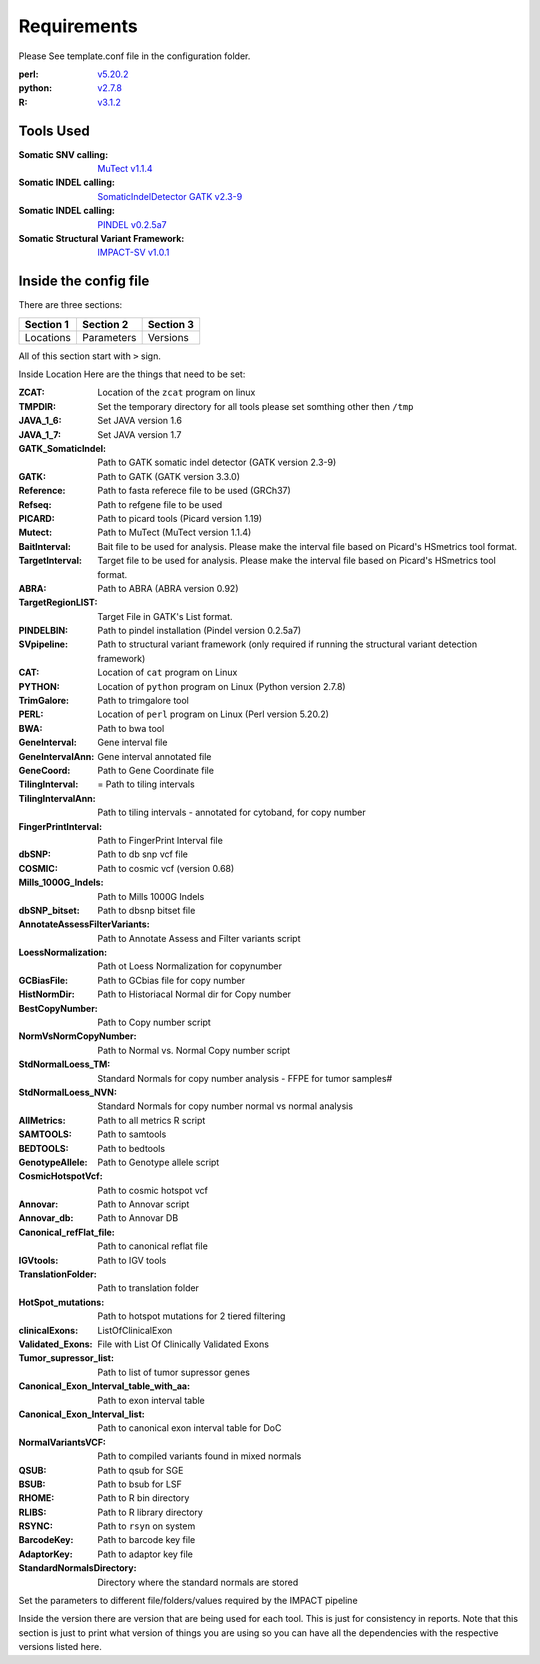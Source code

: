 Requirements
============

Please See template.conf file in the configuration folder.

:perl: `v5.20.2 <http://perl5.git.perl.org/perl.git/tag/2c93aff028f866699beb26e5e7504e531c31b284>`_
:python: `v2.7.8 <https://www.python.org/download/releases/2.7.8/>`_
:R: `v3.1.2 <http://cran.r-project.org/src/base/R-3/R-3.1.2.tar.gz>`_

Tools Used
----------
:Somatic SNV calling: `MuTect v1.1.4 <https://github.com/broadinstitute/mutect/tree/1.1.4>`_
:Somatic INDEL calling: `SomaticIndelDetector GATK v2.3-9 <http://www.broadinstitute.org/gatk/download>`_
:Somatic INDEL calling: `PINDEL v0.2.5a7 <https://github.com/genome/pindel/tree/v0.2.5a7>`_
:Somatic Structural Variant Framework: `IMPACT-SV v1.0.1 <https://github.com/rhshah/IMPACT-SV/tree/1.0.1>`_

Inside the config file
----------------------

There are three sections:

+-----------+-----------+-----------+
| Section 1 | Section 2 | Section 3 |
+===========+===========+===========+
| Locations | Parameters| Versions  |
+-----------+-----------+-----------+

All of this section start with ``>`` sign.

Inside Location Here are the things that need to be set:

:ZCAT: Location of the ``zcat`` program on linux 
:TMPDIR: Set the temporary directory for all tools please set somthing other then ``/tmp``
:JAVA_1_6: Set JAVA version 1.6
:JAVA_1_7: Set JAVA version 1.7
:GATK_SomaticIndel: Path to GATK somatic indel detector (GATK version 2.3-9)
:GATK: Path to GATK (GATK version 3.3.0)
:Reference: Path to fasta referece file to be used (GRCh37)
:Refseq: Path to refgene file to be used
:PICARD: Path to picard tools (Picard version 1.19)
:Mutect: Path to MuTect (MuTect version 1.1.4)
:BaitInterval: Bait file to be used for analysis. Please make the interval file based on Picard's HSmetrics tool format. 
:TargetInterval: Target file to be used for analysis. Please make the interval file based on Picard's HSmetrics tool format. 
:ABRA: Path to ABRA (ABRA version 0.92) 
:TargetRegionLIST: Target File in GATK's List format.
:PINDELBIN: Path to pindel installation (Pindel version 0.2.5a7)
:SVpipeline: Path to structural variant framework (only required if running the structural variant detection framework)
:CAT: Location of ``cat`` program on Linux 
:PYTHON: Location of ``python`` program on Linux (Python version 2.7.8)
:TrimGalore: Path to trimgalore tool
:PERL: Location of ``perl`` program on Linux (Perl version 5.20.2)
:BWA: Path to bwa tool
:GeneInterval: Gene interval file 
:GeneIntervalAnn: Gene interval annotated file
:GeneCoord: Path to Gene Coordinate file
:TilingInterval: = Path to tiling intervals
:TilingIntervalAnn: Path to tiling intervals - annotated for cytoband, for copy number
:FingerPrintInterval: Path to FingerPrint Interval file
:dbSNP: Path to db snp vcf file
:COSMIC: Path to cosmic vcf (version 0.68)
:Mills_1000G_Indels: Path to Mills 1000G Indels
:dbSNP_bitset: Path to dbsnp bitset file
:AnnotateAssessFilterVariants: Path to Annotate Assess and Filter variants script
:LoessNormalization: Path ot Loess Normalization for copynumber
:GCBiasFile: Path to GCbias file for copy number
:HistNormDir: Path to Historiacal Normal dir for Copy number
:BestCopyNumber: Path to Copy number script
:NormVsNormCopyNumber: Path to Normal vs. Normal Copy number script
:StdNormalLoess_TM: Standard Normals for copy number analysis - FFPE for tumor samples#
:StdNormalLoess_NVN: Standard Normals for copy number normal vs normal analysis
:AllMetrics: Path to all metrics R script 
:SAMTOOLS: Path to samtools
:BEDTOOLS: Path to bedtools
:GenotypeAllele: Path to Genotype allele script
:CosmicHotspotVcf: Path to cosmic hotspot vcf
:Annovar: Path to Annovar script
:Annovar_db: Path to Annovar DB
:Canonical_refFlat_file: Path to canonical reflat file
:IGVtools: Path to IGV tools
:TranslationFolder: Path to translation folder
:HotSpot_mutations: Path to hotspot mutations for 2 tiered filtering
:clinicalExons: ListOfClinicalExon 
:Validated_Exons: File with List Of Clinically Validated Exons
:Tumor_supressor_list: Path to list of tumor supressor genes 
:Canonical_Exon_Interval_table_with_aa: Path to exon interval table 
:Canonical_Exon_Interval_list: Path to canonical exon interval table for DoC
:NormalVariantsVCF: Path to compiled variants found in mixed normals
:QSUB: Path to qsub for SGE
:BSUB: Path to bsub for LSF
:RHOME: Path to R bin directory
:RLIBS: Path to R library directory
:RSYNC: Path to ``rsyn`` on system 
:BarcodeKey: Path to barcode key file
:AdaptorKey: Path to adaptor key file
:StandardNormalsDirectory: Directory where the standard normals are stored

Set the parameters to different file/folders/values required by the IMPACT pipeline

Inside the version there are version that are being used for each tool. This is just for consistency in reports. 
Note that this section is just to print what version of things you are using so you can have all the dependencies with the respective versions listed here.

   
   